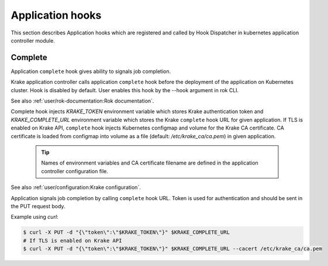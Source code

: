 =================
Application hooks
=================

This section describes Application hooks which are registered and called by
Hook Dispatcher in kubernetes application controller module.


Complete
========


Application ``complete`` hook gives ability to signals job completion.

Krake application controller calls application ``complete``
hook before the deployment of the application on Kubernetes
cluster. Hook is disabled by default. User enables this hook by the
--hook argument in rok CLI.

See also :ref:`user/rok-documentation:Rok documentation`.

Complete hook injects `KRAKE_TOKEN` environment variable which stores Krake
authentication token and `KRAKE_COMPLETE_URL` environment variable which stores the
Krake ``complete`` hook URL for given application.
If TLS is enabled on Krake API, ``complete`` hook injects Kubernetes configmap and
volume for the Krake CA certificate. CA certificate is loaded from configmap into
volume as a file (default: `/etc/krake_ca/ca.pem`) in given application.

  .. tip::

      Names of environment variables and CA certificate filename are defined
      in the application controller configuration file.

See also :ref:`user/configuration:Krake configuration`.

Application signals job completion by calling ``complete`` hook URL.
Token is used for authentication and should be sent in the PUT request body.

Example using `curl`:

.. code:: bash

    $ curl -X PUT -d "{\"token\":\"$KRAKE_TOKEN\"}" $KRAKE_COMPLETE_URL
    # If TLS is enabled on Krake API
    $ curl -X PUT -d "{\"token\":\"$KRAKE_TOKEN\"}" $KRAKE_COMPLETE_URL --cacert /etc/krake_ca/ca.pem
